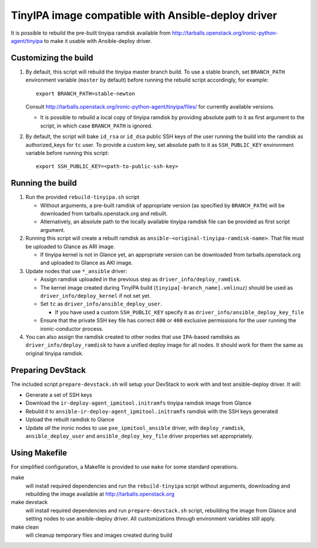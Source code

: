 ###################################################
TinyIPA image compatible with Ansible-deploy driver
###################################################

It is possible to rebuild the pre-built tinyipa ramdisk available from
http://tarballs.openstack.org/ironic-python-agent/tinyipa
to make it usable with Ansible-deploy driver.


Customizing the build
=====================

#. By default, this script will rebuild the tinyipa master branch build.
   To use a stable branch, set ``BRANCH_PATH`` environment variable
   (``master`` by default) before running the rebuild script accordingly,
   for example::

       export BRANCH_PATH=stable-newton

   Consult http://tarballs.openstack.org/ironic-python-agent/tinyipa/files/
   for currently available versions.

   * It is possible to rebuild a local copy of tinyipa ramdisk by providing
     absolute path to it as first argument to the script, in which case
     ``BRANCH_PATH`` is ignored.

#. By default, the script will bake ``id_rsa`` or ``id_dsa`` public SSH keys
   of the user running the build into the ramdisk as authorized_keys for
   ``tc`` user.
   To provide a custom key, set absolute path to it as ``SSH_PUBLIC_KEY``
   environment variable before running this script::

       export SSH_PUBLIC_KEY=<path-to-public-ssh-key>


Running the build
=================

#. Run the provided ``rebuild-tinyipa.sh`` script

   * Without arguments, a pre-built ramdisk of appropriate version
     (as specified by ``BRANCH_PATH``) will be downloaded from
     tarballs.openstack.org and rebuilt.
   * Alternatively, an absolute path to the locally available tinyipa
     ramdisk file can be provided as first script argument.

#. Running this script will create a rebuilt ramdisk as
   ``ansible-<original-tinyipa-ramdisk-name>``.
   That file must be uploaded to Glance as ARI image.

   * If tinyipa kernel is not in Glance yet, an appropriate version can be
     downloaded from tarballs.openstack.org and
     uploaded to Glance as AKI image.

#. Update nodes that use ``*_ansible`` driver:

   * Assign ramdisk uploaded in the previous step as
     ``driver_info/deploy_ramdisk``.

   * The kernel image created during TinyIPA build
     (``tinyipa[-branch_name].vmlinuz``) should be used as
     ``driver_info/deploy_kernel`` if not set yet.

   * Set ``tc`` as ``driver_info/ansible_deploy_user``.

     + If you have used a custom ``SSH_PUBLIC_KEY`` specify it as
       ``driver_info/ansible_deploy_key_file``

   * Ensure that the private SSH key file has correct ``600`` or ``400``
     exclusive permissions for the user running the ironic-conductor process.

#. You can also assign the ramdisk created to other nodes that use
   ``IPA``-based ramdisks as ``driver_info/deploy_ramdisk`` to have a
   unified deploy image for all nodes.
   It should work for them the same as original tinyipa ramdisk.

Preparing DevStack
==================

The included script ``prepare-devstack.sh`` will setup your DevStack to work
with and test ansible-deploy driver. It will:

* Generate a set of SSH keys
* Download the ``ir-deploy-agent_ipmitool.initramfs`` tinyipa ramdisk image
  from Glance
* Rebuild it to ``ansible-ir-deploy-agent_ipmitool.initramfs`` ramdisk with
  the SSH keys generated
* Upload the rebuilt ramdisk to Glance
* Update *all* the ironic nodes to use ``pxe_ipmitool_ansible`` driver,
  with ``deploy_ramdisk``, ``ansible_deploy_user`` and
  ``ansible_deploy_key_file`` driver properties set appropriately.

Using Makefile
==============

For simplified configuration, a Makefile is provided to use ``make`` for
some standard operations.

make
  will install required dependencies and run the ``rebuild-tinyipa`` script
  without arguments, downloading and rebuilding the image available at
  http://tarballs.openstack.org

make devstack
  will install required dependencies and run ``prepare-devstack.sh`` script,
  rebuilding the image from Glance and setting nodes to use ansible-deploy
  driver. All customizations through environment variables still apply.

make clean
  will cleanup temporary files and images created during build
